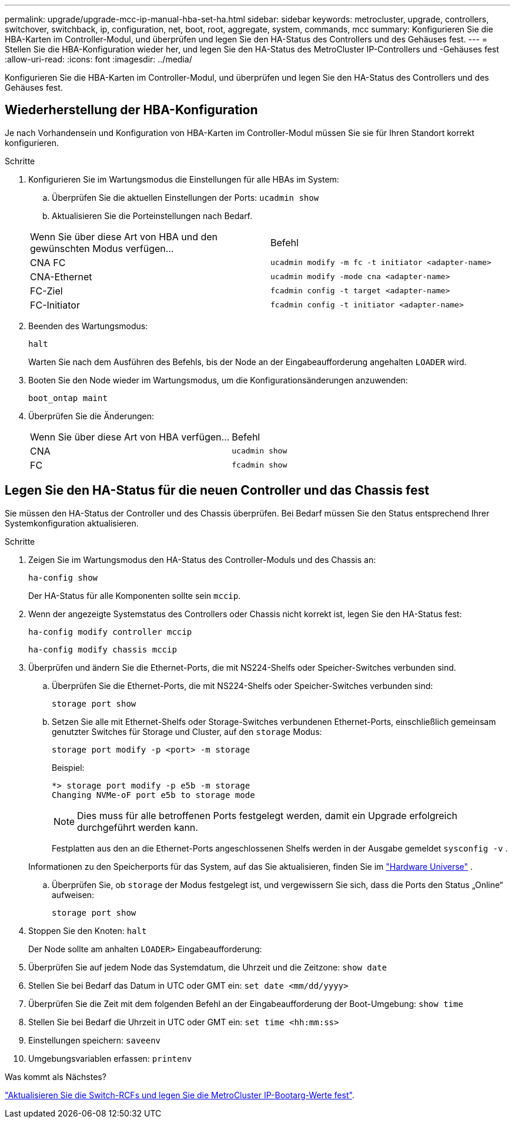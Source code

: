 ---
permalink: upgrade/upgrade-mcc-ip-manual-hba-set-ha.html 
sidebar: sidebar 
keywords: metrocluster, upgrade, controllers, switchover, switchback, ip, configuration, net, boot, root, aggregate, system, commands, mcc 
summary: Konfigurieren Sie die HBA-Karten im Controller-Modul, und überprüfen und legen Sie den HA-Status des Controllers und des Gehäuses fest. 
---
= Stellen Sie die HBA-Konfiguration wieder her, und legen Sie den HA-Status des MetroCluster IP-Controllers und -Gehäuses fest
:allow-uri-read: 
:icons: font
:imagesdir: ../media/


[role="lead"]
Konfigurieren Sie die HBA-Karten im Controller-Modul, und überprüfen und legen Sie den HA-Status des Controllers und des Gehäuses fest.



== Wiederherstellung der HBA-Konfiguration

Je nach Vorhandensein und Konfiguration von HBA-Karten im Controller-Modul müssen Sie sie für Ihren Standort korrekt konfigurieren.

.Schritte
. Konfigurieren Sie im Wartungsmodus die Einstellungen für alle HBAs im System:
+
.. Überprüfen Sie die aktuellen Einstellungen der Ports: `ucadmin show`
.. Aktualisieren Sie die Porteinstellungen nach Bedarf.


+
|===


| Wenn Sie über diese Art von HBA und den gewünschten Modus verfügen... | Befehl 


 a| 
CNA FC
 a| 
`ucadmin modify -m fc -t initiator <adapter-name>`



 a| 
CNA-Ethernet
 a| 
`ucadmin modify -mode cna <adapter-name>`



 a| 
FC-Ziel
 a| 
`fcadmin config -t target <adapter-name>`



 a| 
FC-Initiator
 a| 
`fcadmin config -t initiator <adapter-name>`

|===
. Beenden des Wartungsmodus:
+
`halt`

+
Warten Sie nach dem Ausführen des Befehls, bis der Node an der Eingabeaufforderung angehalten `LOADER` wird.

. Booten Sie den Node wieder im Wartungsmodus, um die Konfigurationsänderungen anzuwenden:
+
`boot_ontap maint`

. Überprüfen Sie die Änderungen:
+
|===


| Wenn Sie über diese Art von HBA verfügen... | Befehl 


 a| 
CNA
 a| 
`ucadmin show`



 a| 
FC
 a| 
`fcadmin show`

|===




== Legen Sie den HA-Status für die neuen Controller und das Chassis fest

Sie müssen den HA-Status der Controller und des Chassis überprüfen. Bei Bedarf müssen Sie den Status entsprechend Ihrer Systemkonfiguration aktualisieren.

.Schritte
. Zeigen Sie im Wartungsmodus den HA-Status des Controller-Moduls und des Chassis an:
+
`ha-config show`

+
Der HA-Status für alle Komponenten sollte sein `mccip`.

. Wenn der angezeigte Systemstatus des Controllers oder Chassis nicht korrekt ist, legen Sie den HA-Status fest:
+
`ha-config modify controller mccip`

+
`ha-config modify chassis mccip`

. Überprüfen und ändern Sie die Ethernet-Ports, die mit NS224-Shelfs oder Speicher-Switches verbunden sind.
+
.. Überprüfen Sie die Ethernet-Ports, die mit NS224-Shelfs oder Speicher-Switches verbunden sind:
+
`storage port show`

.. Setzen Sie alle mit Ethernet-Shelfs oder Storage-Switches verbundenen Ethernet-Ports, einschließlich gemeinsam genutzter Switches für Storage und Cluster, auf den `storage` Modus:
+
`storage port modify -p <port> -m storage`

+
Beispiel:

+
[listing]
----
*> storage port modify -p e5b -m storage
Changing NVMe-oF port e5b to storage mode
----
+

NOTE: Dies muss für alle betroffenen Ports festgelegt werden, damit ein Upgrade erfolgreich durchgeführt werden kann.

+
Festplatten aus den an die Ethernet-Ports angeschlossenen Shelfs werden in der Ausgabe gemeldet `sysconfig -v` .

+
Informationen zu den Speicherports für das System, auf das Sie aktualisieren, finden Sie im link:https://hwu.netapp.com["Hardware Universe"^] .

.. Überprüfen Sie, ob `storage` der Modus festgelegt ist, und vergewissern Sie sich, dass die Ports den Status „Online“ aufweisen:
+
`storage port show`



. Stoppen Sie den Knoten: `halt`
+
Der Node sollte am anhalten `LOADER>` Eingabeaufforderung:

. Überprüfen Sie auf jedem Node das Systemdatum, die Uhrzeit und die Zeitzone: `show date`
. Stellen Sie bei Bedarf das Datum in UTC oder GMT ein: `set date <mm/dd/yyyy>`
. Überprüfen Sie die Zeit mit dem folgenden Befehl an der Eingabeaufforderung der Boot-Umgebung: `show time`
. Stellen Sie bei Bedarf die Uhrzeit in UTC oder GMT ein: `set time <hh:mm:ss>`
. Einstellungen speichern: `saveenv`
. Umgebungsvariablen erfassen: `printenv`


.Was kommt als Nächstes?
link:upgrade-mcc-ip-manual-apply-rcf-set-bootarg.html["Aktualisieren Sie die Switch-RCFs und legen Sie die MetroCluster IP-Bootarg-Werte fest"].
